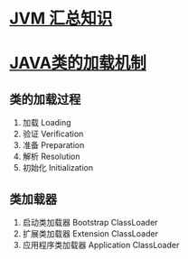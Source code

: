 * [[https://zhuanlan.zhihu.com/p/34426768][JVM 汇总知识]]
* [[https://mp.weixin.qq.com/s?__biz=MzI4NDY5Mjc1Mg==&mid=2247483934&idx=1&sn=41c46eceb2add54b7cde9eeb01412a90&chksm=ebf6da61dc81537721d36aadb5d20613b0449762842f9128753e716ce5fefe2b659d8654c4e8&scene=21#wechat_redirect][JAVA类的加载机制]]
** 类的加载过程
1. 加载 Loading
2. 验证 Verification
3. 准备 Preparation
4. 解析 Resolution
5. 初始化 Initialization
** 类加载器
1. 启动类加载器 Bootstrap ClassLoader
2. 扩展类加载器 Extension ClassLoader
3. 应用程序类加载器 Application ClassLoader


